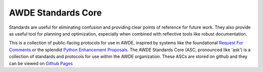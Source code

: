 AWDE Standards Core
====================================================================================================

Standards are useful for eliminating confusion and providing clear points of reference for future
work. They also provide as useful tool for planning and optimization, especially when combined with
reflective tools like robust documentation.

This is a collection of public-facing protocols for use in AWDE, inspired by systems like the
foundational `Request For Comments <https://www.ietf.org/standards/rfcs/>`_ or the splendid
`Python Enhancement Proposals <https://www.python.org/dev/peps/>`_. The AWDE Standards Core (ASC,
pronounced like 'ask') is a collection of standards and protocols for use within the AWDE
organization. These ASCs are stored on github and they can be viewed on `Github Pages
<https://awdedarkar.github.io/asc/build/html/>`_
